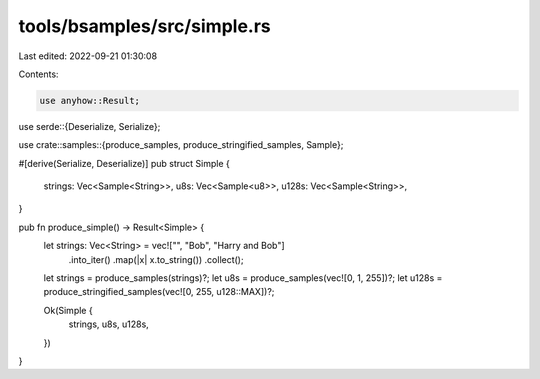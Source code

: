tools/bsamples/src/simple.rs
============================

Last edited: 2022-09-21 01:30:08

Contents:

.. code-block:: rs

    use anyhow::Result;

use serde::{Deserialize, Serialize};

use crate::samples::{produce_samples, produce_stringified_samples, Sample};

#[derive(Serialize, Deserialize)]
pub struct Simple {
    strings: Vec<Sample<String>>,
    u8s: Vec<Sample<u8>>,
    u128s: Vec<Sample<String>>,
}

pub fn produce_simple() -> Result<Simple> {
    let strings: Vec<String> = vec!["", "Bob", "Harry and Bob"]
        .into_iter()
        .map(|x| x.to_string())
        .collect();

    let strings = produce_samples(strings)?;
    let u8s = produce_samples(vec![0, 1, 255])?;
    let u128s = produce_stringified_samples(vec![0, 255, u128::MAX])?;

    Ok(Simple {
        strings,
        u8s,
        u128s,
    })
}


